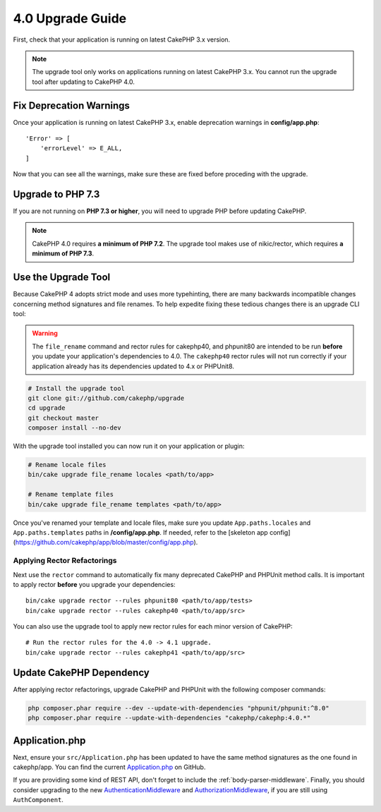 4.0 Upgrade Guide
#################

First, check that your application is running on latest CakePHP 3.x version.

.. note::
    The upgrade tool only works on applications running on latest CakePHP 3.x. You cannot run the upgrade tool after updating to CakePHP 4.0.

Fix Deprecation Warnings
========================

Once your application is running on latest CakePHP 3.x, enable deprecation warnings in **config/app.php**::

    'Error' => [
        'errorLevel' => E_ALL,
    ]

Now that you can see all the warnings, make sure these are fixed before proceding with the upgrade.

Upgrade to PHP 7.3
==================

If you are not running on **PHP 7.3 or higher**, you will need to upgrade PHP before updating CakePHP.

.. note::
    CakePHP 4.0 requires **a minimum of PHP 7.2**.
    The upgrade tool makes use of nikic/rector, which requires **a minimum of PHP 7.3**.

Use the Upgrade Tool
====================

Because CakePHP 4 adopts strict mode and uses more typehinting, there are many
backwards incompatible changes concerning method signatures and file renames.
To help expedite fixing these tedious changes there is an upgrade CLI tool:

.. warning::
    The ``file_rename`` command and rector rules for cakephp40, and phpunit80
    are intended to be run **before** you update your application's dependencies
    to 4.0. The ``cakephp40`` rector rules will not run correctly if your
    application already has its dependencies updated to 4.x or PHPUnit8.

.. code-block:: bash

    # Install the upgrade tool
    git clone git://github.com/cakephp/upgrade
    cd upgrade
    git checkout master
    composer install --no-dev

With the upgrade tool installed you can now run it on your application or
plugin:

.. code-block:: bash

    # Rename locale files
    bin/cake upgrade file_rename locales <path/to/app>

    # Rename template files
    bin/cake upgrade file_rename templates <path/to/app>

Once you've renamed your template and locale files, make sure you update
``App.paths.locales`` and ``App.paths.templates`` paths in **/config/app.php**. If needed, refer to the [skeleton app config](https://github.com/cakephp/app/blob/master/config/app.php).

Applying Rector Refactorings
----------------------------

Next use the ``rector`` command to automatically fix many deprecated CakePHP and
PHPUnit method calls. It is important to apply rector **before** you upgrade
your dependencies::

    bin/cake upgrade rector --rules phpunit80 <path/to/app/tests>
    bin/cake upgrade rector --rules cakephp40 <path/to/app/src>

You can also use the upgrade tool to apply new rector rules for each minor
version of CakePHP::

    # Run the rector rules for the 4.0 -> 4.1 upgrade.
    bin/cake upgrade rector --rules cakephp41 <path/to/app/src>

Update CakePHP Dependency
=========================

After applying rector refactorings, upgrade CakePHP and PHPUnit with the following
composer commands:

.. code-block:: bash

    php composer.phar require --dev --update-with-dependencies "phpunit/phpunit:^8.0"
    php composer.phar require --update-with-dependencies "cakephp/cakephp:4.0.*"

Application.php
===============

Next, ensure your ``src/Application.php`` has been updated to have the same
method signatures as the one found in cakephp/app. You can find the current
`Application.php
<https://github.com/cakephp/app/blob/master/src/Application.php>`__ on GitHub.

If you are providing some kind of REST API, don't forget to include the
:ref:`body-parser-middleware`. Finally, you should consider upgrading to the new 
`AuthenticationMiddleware </authentication/2/en/index.html>`__ 
and `AuthorizationMiddleware </authorization/2/en/index.html>`__, if you are still
using ``AuthComponent``.
